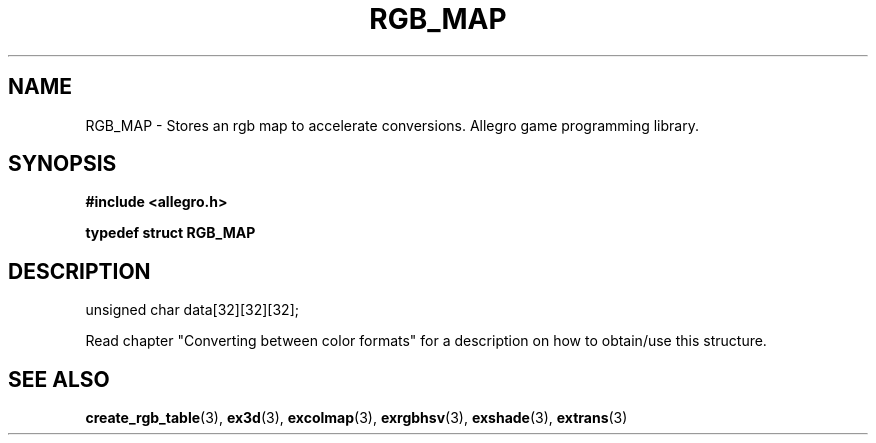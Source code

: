 .\" Generated by the Allegro makedoc utility
.TH RGB_MAP 3 "version 4.4.3" "Allegro" "Allegro manual"
.SH NAME
RGB_MAP \- Stores an rgb map to accelerate conversions. Allegro game programming library.\&
.SH SYNOPSIS
.B #include <allegro.h>

.sp
.B typedef struct RGB_MAP
.SH DESCRIPTION

.nf
   unsigned char data[32][32][32];
   
.fi
Read chapter "Converting between color formats" for a description on how
to obtain/use this structure.

.SH SEE ALSO
.BR create_rgb_table (3),
.BR ex3d (3),
.BR excolmap (3),
.BR exrgbhsv (3),
.BR exshade (3),
.BR extrans (3)
